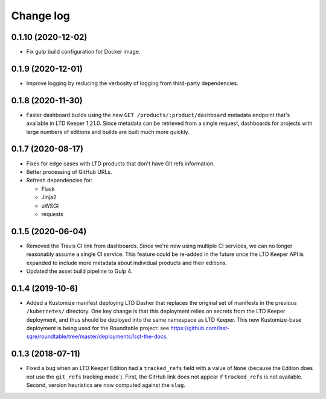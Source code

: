##########
Change log
##########

0.1.10 (2020-12-02)
===================

- Fix gulp build configuration for Docker image.

0.1.9 (2020-12-01)
==================

- Improve logging by reducing the verbosity of logging from third-party dependencies.

0.1.8 (2020-11-30)
==================

- Faster dashboard builds using the new ``GET /products/:product/dashboard`` metadata endpoint that's available in LTD Keeper 1.21.0.
  Since metadata can be retrieved from a single request, dashboards for projects with large numbers of editions and builds are built much more quickly.

0.1.7 (2020-08-17)
==================

- Fixes for edge cases with LTD products that don't have Git refs information.
- Better processing of GitHub URLs.
- Refresh dependencies for:

  - Flask
  - Jinja2
  - uWSGI
  - requests

0.1.5 (2020-06-04)
==================

- Removed the Travis CI link from dashboards.
  Since we're now using multiple CI services, we can no longer reasonably assume a single CI service.
  This feature could be re-added in the future once the LTD Keeper API is expanded to include more metadata about individual products and their editions.

- Updated the asset build pipeline to Gulp 4.

0.1.4 (2019-10-6)
=================

- Added a Kustomize manifest deploying LTD Dasher that replaces the original set of manifests in the previous ``/kubernetes/`` directory.
  One key change is that this deployment relies on secrets from the LTD Keeper deployment, and thus should be deployed into the same namespace as LTD Keeper.
  This new Kustomize-base deployment is being used for the Roundtable project: see https://github.com/lsst-sqre/roundtable/tree/master/deployments/lsst-the-docs.

0.1.3 (2018-07-11)
==================

- Fixed a bug when an LTD Keeper Edition had a ``tracked_refs`` field with a value of ``None`` (because the Edition does not use the ``git_refs`` tracking mode`).
  First, the GitHub link does not appear if ``tracked_refs`` is not available.
  Second, version heuristics are now computed against the ``slug``.
